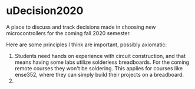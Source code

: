 * uDecision2020
  A place to discuss and track decisions made in choosing new
  microcontrollers for the coming fall 2020 semester.

  Here are some principles I think are important, possibly axiomatic:
  1. Students need hands on experience with circuit construction, and
     that means having some labs utilize solderless breadboards. For
     the coming remote courses they won't be soldering.  This applies
     for courses like ense352, where they can simply build their
     projects on a breadboard.
  2. 
